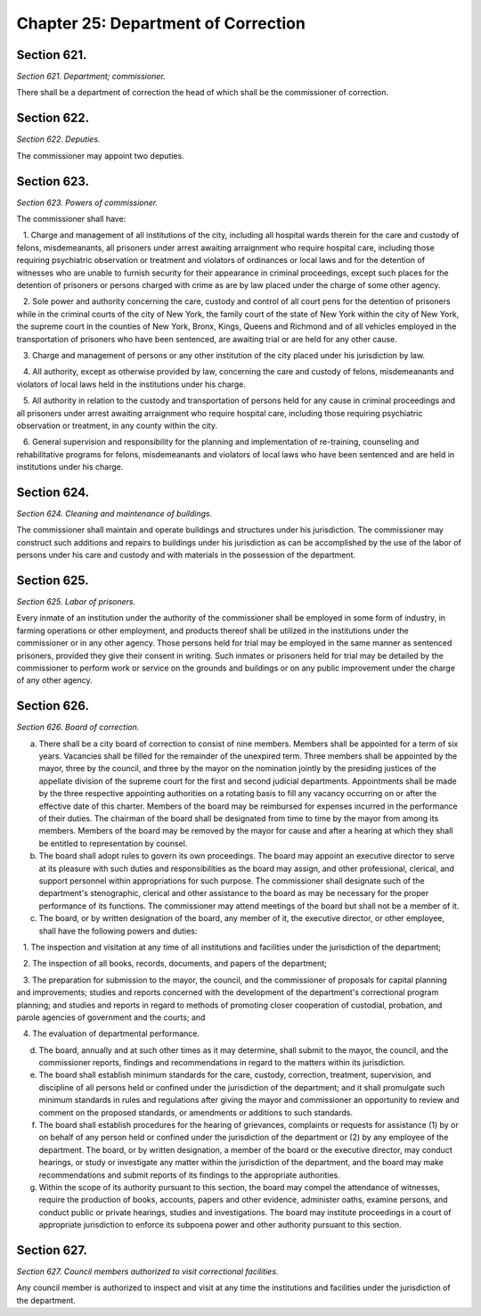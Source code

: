 Chapter 25: Department of Correction
===================================================
Section 621.
--------------------------------------------------


*Section 621. Department; commissioner.* ::


There shall be a department of correction the head of which shall be the commissioner of correction.




Section 622.
--------------------------------------------------


*Section 622. Deputies.* ::


The commissioner may appoint two deputies.




Section 623.
--------------------------------------------------


*Section 623. Powers of commissioner.* ::


The commissioner shall have:

   1. Charge and management of all institutions of the city, including all hospital wards therein for the care and custody of felons, misdemeanants, all prisoners under arrest awaiting arraignment who require hospital care, including those requiring psychiatric observation or treatment and violators of ordinances or local laws and for the detention of witnesses who are unable to furnish security for their appearance in criminal proceedings, except such places for the detention of prisoners or persons charged with crime as are by law placed under the charge of some other agency.

   2. Sole power and authority concerning the care, custody and control of all court pens for the detention of prisoners while in the criminal courts of the city of New York, the family court of the state of New York within the city of New York, the supreme court in the counties of New York, Bronx, Kings, Queens and Richmond and of all vehicles employed in the transportation of prisoners who have been sentenced, are awaiting trial or are held for any other cause.

   3. Charge and management of persons or any other institution of the city placed under his jurisdiction by law.

   4. All authority, except as otherwise provided by law, concerning the care and custody of felons, misdemeanants and violators of local laws held in the institutions under his charge.

   5. All authority in relation to the custody and transportation of persons held for any cause in criminal proceedings and all prisoners under arrest awaiting arraignment who require hospital care, including those requiring psychiatric observation or treatment, in any county within the city.

   6. General supervision and responsibility for the planning and implementation of re-training, counseling and rehabilitative programs for felons, misdemeanants and violators of local laws who have been sentenced and are held in institutions under his charge.




Section 624.
--------------------------------------------------


*Section 624. Cleaning and maintenance of buildings.* ::


The commissioner shall maintain and operate buildings and structures under his jurisdiction. The commissioner may construct such additions and repairs to buildings under his jurisdiction as can be accomplished by the use of the labor of persons under his care and custody and with materials in the possession of the department.




Section 625.
--------------------------------------------------


*Section 625. Labor of prisoners.* ::


Every inmate of an institution under the authority of the commissioner shall be employed in some form of industry, in farming operations or other employment, and products thereof shall be utilized in the institutions under the commissioner or in any other agency. Those persons held for trial may be employed in the same manner as sentenced prisoners, provided they give their consent in writing. Such inmates or prisoners held for trial may be detailed by the commissioner to perform work or service on the grounds and buildings or on any public improvement under the charge of any other agency.




Section 626.
--------------------------------------------------


*Section 626. Board of correction.* ::


a. There shall be a city board of correction to consist of nine members. Members shall be appointed for a term of six years. Vacancies shall be filled for the remainder of the unexpired term. Three members shall be appointed by the mayor, three by the council, and three by the mayor on the nomination jointly by the presiding justices of the appellate division of the supreme court for the first and second judicial departments. Appointments shall be made by the three respective appointing authorities on a rotating basis to fill any vacancy occurring on or after the effective date of this charter. Members of the board may be reimbursed for expenses incurred in the performance of their duties. The chairman of the board shall be designated from time to time by the mayor from among its members. Members of the board may be removed by the mayor for cause and after a hearing at which they shall be entitled to representation by counsel.

b. The board shall adopt rules to govern its own proceedings. The board may appoint an executive director to serve at its pleasure with such duties and responsibilities as the board may assign, and other professional, clerical, and support personnel within appropriations for such purpose. The commissioner shall designate such of the department's stenographic, clerical and other assistance to the board as may be necessary for the proper performance of its functions. The commissioner may attend meetings of the board but shall not be a member of it.

c. The board, or by written designation of the board, any member of it, the executive director, or other employee, shall have the following powers and duties:

   1. The inspection and visitation at any time of all institutions and facilities under the jurisdiction of the department;

   2. The inspection of all books, records, documents, and papers of the department;

   3. The preparation for submission to the mayor, the council, and the commissioner of proposals for capital planning and improvements; studies and reports concerned with the development of the department's correctional program planning; and studies and reports in regard to methods of promoting closer cooperation of custodial, probation, and parole agencies of government and the courts; and

   4. The evaluation of departmental performance.

d. The board, annually and at such other times as it may determine, shall submit to the mayor, the council, and the commissioner reports, findings and recommendations in regard to the matters within its jurisdiction.

e. The board shall establish minimum standards for the care, custody, correction, treatment, supervision, and discipline of all persons held or confined under the jurisdiction of the department; and it shall promulgate such minimum standards in rules and regulations after giving the mayor and commissioner an opportunity to review and comment on the proposed standards, or amendments or additions to such standards.

f. The board shall establish procedures for the hearing of grievances, complaints or requests for assistance (1) by or on behalf of any person held or confined under the jurisdiction of the department or (2) by any employee of the department. The board, or by written designation, a member of the board or the executive director, may conduct hearings, or study or investigate any matter within the jurisdiction of the department, and the board may make recommendations and submit reports of its findings to the appropriate authorities.

g. Within the scope of its authority pursuant to this section, the board may compel the attendance of witnesses, require the production of books, accounts, papers and other evidence, administer oaths, examine persons, and conduct public or private hearings, studies and investigations. The board may institute proceedings in a court of appropriate jurisdiction to enforce its subpoena power and other authority pursuant to this section.




Section 627.
--------------------------------------------------


*Section 627. Council members authorized to visit correctional facilities.* ::


Any council member is authorized to inspect and visit at any time the institutions and facilities under the jurisdiction of the department.




